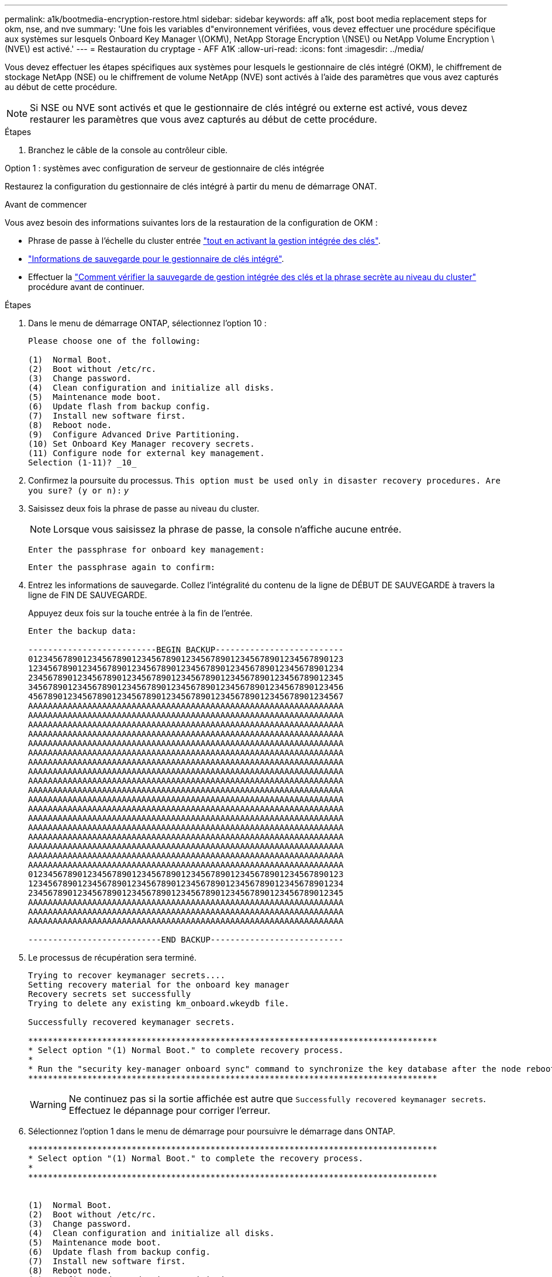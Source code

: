 ---
permalink: a1k/bootmedia-encryption-restore.html 
sidebar: sidebar 
keywords: aff a1k, post boot media replacement steps for okm, nse, and nve 
summary: 'Une fois les variables d"environnement vérifiées, vous devez effectuer une procédure spécifique aux systèmes sur lesquels Onboard Key Manager \(OKM\), NetApp Storage Encryption \(NSE\) ou NetApp Volume Encryption \(NVE\) est activé.' 
---
= Restauration du cryptage - AFF A1K
:allow-uri-read: 
:icons: font
:imagesdir: ../media/


[role="lead"]
Vous devez effectuer les étapes spécifiques aux systèmes pour lesquels le gestionnaire de clés intégré (OKM), le chiffrement de stockage NetApp (NSE) ou le chiffrement de volume NetApp (NVE) sont activés à l'aide des paramètres que vous avez capturés au début de cette procédure.


NOTE: Si NSE ou NVE sont activés et que le gestionnaire de clés intégré ou externe est activé, vous devez restaurer les paramètres que vous avez capturés au début de cette procédure.

.Étapes
. Branchez le câble de la console au contrôleur cible.


[role="tabbed-block"]
====
.Option 1 : systèmes avec configuration de serveur de gestionnaire de clés intégrée
--
Restaurez la configuration du gestionnaire de clés intégré à partir du menu de démarrage ONAT.

.Avant de commencer
Vous avez besoin des informations suivantes lors de la restauration de la configuration de OKM :

* Phrase de passe à l'échelle du cluster entrée https://docs.netapp.com/us-en/ontap/encryption-at-rest/enable-onboard-key-management-96-later-nse-task.html["tout en activant la gestion intégrée des clés"].
* https://docs.netapp.com/us-en/ontap/encryption-at-rest/backup-key-management-information-manual-task.html["Informations de sauvegarde pour le gestionnaire de clés intégré"].
* Effectuer la https://kb.netapp.com/on-prem/ontap/Ontap_OS/OS-KBs/How_to_verify_onboard_key_management_backup_and_cluster-wide_passphrase["Comment vérifier la sauvegarde de gestion intégrée des clés et la phrase secrète au niveau du cluster"] procédure avant de continuer.


.Étapes
. Dans le menu de démarrage ONTAP, sélectionnez l'option 10 :
+
[listing]
----

Please choose one of the following:

(1)  Normal Boot.
(2)  Boot without /etc/rc.
(3)  Change password.
(4)  Clean configuration and initialize all disks.
(5)  Maintenance mode boot.
(6)  Update flash from backup config.
(7)  Install new software first.
(8)  Reboot node.
(9)  Configure Advanced Drive Partitioning.
(10) Set Onboard Key Manager recovery secrets.
(11) Configure node for external key management.
Selection (1-11)? _10_

----
. Confirmez la poursuite du processus.
`This option must be used only in disaster recovery procedures. Are you sure? (y or n):` _y_
. Saisissez deux fois la phrase de passe au niveau du cluster.
+

NOTE: Lorsque vous saisissez la phrase de passe, la console n'affiche aucune entrée.

+
`Enter the passphrase for onboard key management:`

+
`Enter the passphrase again to confirm:`

. Entrez les informations de sauvegarde. Collez l'intégralité du contenu de la ligne de DÉBUT DE SAUVEGARDE à travers la ligne de FIN DE SAUVEGARDE.
+
Appuyez deux fois sur la touche entrée à la fin de l'entrée.

+
[listing]
----


Enter the backup data:

--------------------------BEGIN BACKUP--------------------------
0123456789012345678901234567890123456789012345678901234567890123
1234567890123456789012345678901234567890123456789012345678901234
2345678901234567890123456789012345678901234567890123456789012345
3456789012345678901234567890123456789012345678901234567890123456
4567890123456789012345678901234567890123456789012345678901234567
AAAAAAAAAAAAAAAAAAAAAAAAAAAAAAAAAAAAAAAAAAAAAAAAAAAAAAAAAAAAAAAA
AAAAAAAAAAAAAAAAAAAAAAAAAAAAAAAAAAAAAAAAAAAAAAAAAAAAAAAAAAAAAAAA
AAAAAAAAAAAAAAAAAAAAAAAAAAAAAAAAAAAAAAAAAAAAAAAAAAAAAAAAAAAAAAAA
AAAAAAAAAAAAAAAAAAAAAAAAAAAAAAAAAAAAAAAAAAAAAAAAAAAAAAAAAAAAAAAA
AAAAAAAAAAAAAAAAAAAAAAAAAAAAAAAAAAAAAAAAAAAAAAAAAAAAAAAAAAAAAAAA
AAAAAAAAAAAAAAAAAAAAAAAAAAAAAAAAAAAAAAAAAAAAAAAAAAAAAAAAAAAAAAAA
AAAAAAAAAAAAAAAAAAAAAAAAAAAAAAAAAAAAAAAAAAAAAAAAAAAAAAAAAAAAAAAA
AAAAAAAAAAAAAAAAAAAAAAAAAAAAAAAAAAAAAAAAAAAAAAAAAAAAAAAAAAAAAAAA
AAAAAAAAAAAAAAAAAAAAAAAAAAAAAAAAAAAAAAAAAAAAAAAAAAAAAAAAAAAAAAAA
AAAAAAAAAAAAAAAAAAAAAAAAAAAAAAAAAAAAAAAAAAAAAAAAAAAAAAAAAAAAAAAA
AAAAAAAAAAAAAAAAAAAAAAAAAAAAAAAAAAAAAAAAAAAAAAAAAAAAAAAAAAAAAAAA
AAAAAAAAAAAAAAAAAAAAAAAAAAAAAAAAAAAAAAAAAAAAAAAAAAAAAAAAAAAAAAAA
AAAAAAAAAAAAAAAAAAAAAAAAAAAAAAAAAAAAAAAAAAAAAAAAAAAAAAAAAAAAAAAA
AAAAAAAAAAAAAAAAAAAAAAAAAAAAAAAAAAAAAAAAAAAAAAAAAAAAAAAAAAAAAAAA
AAAAAAAAAAAAAAAAAAAAAAAAAAAAAAAAAAAAAAAAAAAAAAAAAAAAAAAAAAAAAAAA
AAAAAAAAAAAAAAAAAAAAAAAAAAAAAAAAAAAAAAAAAAAAAAAAAAAAAAAAAAAAAAAA
AAAAAAAAAAAAAAAAAAAAAAAAAAAAAAAAAAAAAAAAAAAAAAAAAAAAAAAAAAAAAAAA
AAAAAAAAAAAAAAAAAAAAAAAAAAAAAAAAAAAAAAAAAAAAAAAAAAAAAAAAAAAAAAAA
0123456789012345678901234567890123456789012345678901234567890123
1234567890123456789012345678901234567890123456789012345678901234
2345678901234567890123456789012345678901234567890123456789012345
AAAAAAAAAAAAAAAAAAAAAAAAAAAAAAAAAAAAAAAAAAAAAAAAAAAAAAAAAAAAAAAA
AAAAAAAAAAAAAAAAAAAAAAAAAAAAAAAAAAAAAAAAAAAAAAAAAAAAAAAAAAAAAAAA
AAAAAAAAAAAAAAAAAAAAAAAAAAAAAAAAAAAAAAAAAAAAAAAAAAAAAAAAAAAAAAAA

---------------------------END BACKUP---------------------------

----
. Le processus de récupération sera terminé.
+
[listing]
----

Trying to recover keymanager secrets....
Setting recovery material for the onboard key manager
Recovery secrets set successfully
Trying to delete any existing km_onboard.wkeydb file.

Successfully recovered keymanager secrets.

***********************************************************************************
* Select option "(1) Normal Boot." to complete recovery process.
*
* Run the "security key-manager onboard sync" command to synchronize the key database after the node reboots.
***********************************************************************************

----
+

WARNING: Ne continuez pas si la sortie affichée est autre que `Successfully recovered keymanager secrets`. Effectuez le dépannage pour corriger l'erreur.

. Sélectionnez l'option 1 dans le menu de démarrage pour poursuivre le démarrage dans ONTAP.
+
[listing]
----

***********************************************************************************
* Select option "(1) Normal Boot." to complete the recovery process.
*
***********************************************************************************


(1)  Normal Boot.
(2)  Boot without /etc/rc.
(3)  Change password.
(4)  Clean configuration and initialize all disks.
(5)  Maintenance mode boot.
(6)  Update flash from backup config.
(7)  Install new software first.
(8)  Reboot node.
(9)  Configure Advanced Drive Partitioning.
(10) Set Onboard Key Manager recovery secrets.
(11) Configure node for external key management.
Selection (1-11)? 1

----
. Vérifier que la console du contrôleur affiche `Waiting for giveback...(Press Ctrl-C to abort wait)`
. Depuis le nœud partenaire, rendre le contrôleur partenaire : _Storage failover giveback -fromnode local -only-cfo-aggrégats true_
. Une fois démarré uniquement avec l'agrégat CFO, exécutez la commande _Security Key-Manager Onboard sync​​​​​​​_ :
. Entrez la phrase de passe au niveau du cluster pour le gestionnaire de clés intégré :
+
[listing]
----

Enter the cluster-wide passphrase for the Onboard Key Manager:

All offline encrypted volumes will be brought online and the corresponding volume encryption keys (VEKs) will be restored automatically within 10 minutes. If any offline encrypted volumes are not brought online automatically, they can be brought online manually using the "volume online -vserver <vserver> -volume <volume_name>" command.

----
. Assurez-vous que toutes les clés sont synchronisées : _Security Key-Manager key query -restored false_
+
`There are no entries matching your query.`

+

NOTE: Aucun résultat ne doit apparaître lors du filtrage de FALSE dans le paramètre restauré.

. Rétablissement du nœud depuis le partenaire : _Storage failover giveback -fromnode local_


--
.Option 2 : systèmes avec configuration de serveur de gestionnaire de clés externe
--
Restaurez la configuration du gestionnaire de clés externe à partir du menu de démarrage ONAT.

.Avant de commencer
Vous avez besoin des informations suivantes pour restaurer la configuration du gestionnaire de clés externe (EKM) :

* Vous avez besoin d'une copie du fichier /cfcard/kmip/servers.cfg d'un autre nœud du cluster, ou des informations suivantes :
* Adresse du serveur KMIP.
* Port KMIP.
* Copie du fichier /cfcard/kmip/certs/client.crt d'un autre nœud de cluster, ou du certificat client.
* Copie du fichier /cfcard/kmip/certs/client.key à partir d'un autre nœud du cluster ou de la clé client.
* Copie du fichier /cfcard/kmip/certs/CA.pem à partir d'un autre nœud de cluster ou de l'autorité de certification du serveur KMIP.


.Étapes
. Sélectionnez l'option 11 dans le menu de démarrage ONTAP.
+
[listing]
----

(1)  Normal Boot.
(2)  Boot without /etc/rc.
(3)  Change password.
(4)  Clean configuration and initialize all disks.
(5)  Maintenance mode boot.
(6)  Update flash from backup config.
(7)  Install new software first.
(8)  Reboot node.
(9)  Configure Advanced Drive Partitioning.
(10) Set Onboard Key Manager recovery secrets.
(11) Configure node for external key management.
Selection (1-11)? 11

----
. Lorsque vous y êtes invité, confirmez que vous avez recueilli les informations requises :
+
.. `Do you have a copy of the /cfcard/kmip/certs/client.crt file? {y/n}` _y_
.. `Do you have a copy of the /cfcard/kmip/certs/client.key file? {y/n}` _y_
.. `Do you have a copy of the /cfcard/kmip/certs/CA.pem file? {y/n}` _y_
.. `Do you have a copy of the /cfcard/kmip/servers.cfg file? {y/n}` _y_
+
Vous pouvez également utiliser ces invites à la place :

.. `Do you have a copy of the /cfcard/kmip/servers.cfg file? {y/n}` _n_
+
... `Do you know the KMIP server address? {y/n}` _y_
... `Do you know the KMIP Port? {y/n}` _y_




. Fournissez les informations relatives à chacune de ces invites :
+
.. `Enter the client certificate (client.crt) file contents:`
.. `Enter the client key (client.key) file contents:`
.. `Enter the KMIP server CA(s) (CA.pem) file contents:`
.. `Enter the server configuration (servers.cfg) file contents:`
+
[listing]
----

Example

Enter the client certificate (client.crt) file contents:
-----BEGIN CERTIFICATE-----
MIIDvjCCAqagAwIBAgICN3gwDQYJKoZIhvcNAQELBQAwgY8xCzAJBgNVBAYTAlVT
MRMwEQYDVQQIEwpDYWxpZm9ybmlhMQwwCgYDVQQHEwNTVkwxDzANBgNVBAoTBk5l
MSUbQusvzAFs8G3P54GG32iIRvaCFnj2gQpCxciLJ0qB2foiBGx5XVQ/Mtk+rlap
Pk4ECW/wqSOUXDYtJs1+RB+w0+SHx8mzxpbz3mXF/X/1PC3YOzVNCq5eieek62si
Fp8=
-----END CERTIFICATE-----

Enter the client key (client.key) file contents:
-----BEGIN RSA PRIVATE KEY-----
MIIEpQIBAAKCAQEAoU1eajEG6QC2h2Zih0jEaGVtQUexNeoCFwKPoMSePmjDNtrU
MSB1SlX3VgCuElHk57XPdq6xSbYlbkIb4bAgLztHEmUDOkGmXYAkblQ=
-----END RSA PRIVATE KEY-----

Enter the KMIP server CA(s) (CA.pem) file contents:
-----BEGIN CERTIFICATE-----
MIIEizCCA3OgAwIBAgIBADANBgkqhkiG9w0BAQsFADCBjzELMAkGA1UEBhMCVVMx
7yaumMQETNrpMfP+nQMd34y4AmseWYGM6qG0z37BRnYU0Wf2qDL61cQ3/jkm7Y94
EQBKG1NY8dVyjphmYZv+
-----END CERTIFICATE-----

Enter the IP address for the KMIP server: 10.10.10.10
Enter the port for the KMIP server [5696]:

System is ready to utilize external key manager(s).
Trying to recover keys from key servers....
kmip_init: configuring ports
Running command '/sbin/ifconfig e0M'
..
..
kmip_init: cmd: ReleaseExtraBSDPort e0M
​​​​​​
----


. Le processus de récupération se termine :
+
[listing]
----


System is ready to utilize external key manager(s).
Trying to recover keys from key servers....
[Aug 29 21:06:28]: 0x808806100: 0: DEBUG: kmip2::main: [initOpenssl]:460: Performing initialization of OpenSSL
Successfully recovered keymanager secrets.

----
. Sélectionnez l'option 1 dans le menu de démarrage pour poursuivre le démarrage dans ONTAP.
+
[listing]
----

***********************************************************************************
* Select option "(1) Normal Boot." to complete the recovery process.
*
***********************************************************************************


(1)  Normal Boot.
(2)  Boot without /etc/rc.
(3)  Change password.
(4)  Clean configuration and initialize all disks.
(5)  Maintenance mode boot.
(6)  Update flash from backup config.
(7)  Install new software first.
(8)  Reboot node.
(9)  Configure Advanced Drive Partitioning.
(10) Set Onboard Key Manager recovery secrets.
(11) Configure node for external key management.
Selection (1-11)? 1

----


--
====


== Terminez le remplacement du support de démarrage

Terminez le processus de remplacement du support de démarrage après le démarrage normal en effectuant les vérifications finales et en donnant du stockage supplémentaire.

. Vérifiez la sortie de la console :
+
[cols="1,3"]
|===
| Si la console affiche... | Alors... 


 a| 
Invite de connexion
 a| 
Passez à l'étape 6.



 a| 
Attente du retour...
 a| 
.. Connectez-vous au contrôleur partenaire.
.. Vérifiez que le contrôleur cible est prêt pour le rétablissement avec la commande _Storage failover show_.


|===
. Déplacez le câble de la console vers le contrôleur partenaire et remettez le stockage du contrôleur cible en utilisant la commande _Storage failover giveback -fromnode local -only-cfo-aggregates true_.
+
** Si la commande échoue en raison d'un disque en panne, désengagez physiquement le disque en panne, mais laissez le disque dans le slot jusqu'à ce qu'un disque de remplacement soit reçu.
** Si la commande échoue parce que le partenaire est « non prêt », attendez 5 minutes que le sous-système HA se synchronise entre les partenaires.
** Si la commande échoue en raison d'un processus NDMP, SnapMirror ou SnapVault, désactivez le processus. Consultez le centre de documentation approprié pour plus d'informations.


. Attendez 3 minutes et vérifiez l'état du basculement à l'aide de la commande _Storage failover show_.
. À l'invite clustershell, entrez la commande _network interface show -is-home false_ pour répertorier les interfaces logiques qui ne se trouvent pas sur leur contrôleur et port de base.
+
Si l'une des interfaces est répertoriée comme `false`, rétablissez le port de base de ces interfaces à l'aide de la commande _net int revert -vserver Cluster -lif _nodename_ .

. Déplacez le câble de la console vers le contrôleur cible et exécutez la commande _version -v_ pour vérifier les versions de ONTAP.
. Utilisez les `storage encryption disk show` pour vérifier la sortie.
. Utilisez la commande _Security Key-Manager key query_ pour afficher les ID de clé des clés d'authentification stockées sur les serveurs de gestion des clés.
+
** Si le `Restored` colonne = `yes/true`, vous avez terminé et pouvez procéder à la procédure de remplacement.
** Si `Key Manager type` = `external` et la `Restored` colonne = autre que `yes/true`, utilisez la commande _Security Key-Manager external restore_ pour restaurer les ID de clé des clés d'authentification.
+

NOTE: Si la commande échoue, contactez l'assistance clientèle.

** Si `Key Manager type` = `onboard` et la `Restored` colonne = autre que `yes/true`, utilisez la commande _Security Key-Manager Onboard sync_ pour synchroniser les clés embarquées manquantes sur le nœud réparé.
+
Utilisez la commande _Security Key-Manager key query_ pour vérifier que la `Restored` colonne = `yes/true` pour toutes les clés d'authentification.



. Branchez le câble de la console au contrôleur partenaire.
. Reaccordez le contrôleur à l'aide du `storage failover giveback -fromnode local` commande.
. Restaurez le rétablissement automatique si vous l'avez désactivé à l'aide de la commande _Storage failover modify -node local -auto-giveback true_.
. Si AutoSupport est activé, restaurez/annulez la suppression de la création automatique de cas en utilisant le noeud système AutoSupport Invoke -node * -type all -message maint=END_ command.

